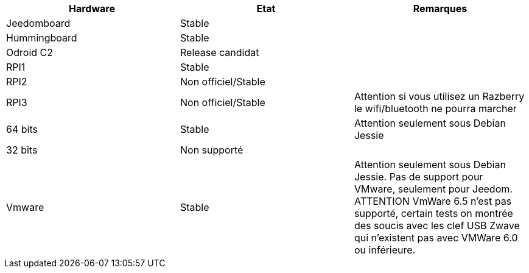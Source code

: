[cols="3*", options="header"] 
|===
|Hardware|Etat|Remarques
|Jeedomboard|Stable|
|Hummingboard|Stable|
|Odroid C2|Release candidat|
|RPI1|Stable|
|RPI2|Non officiel/Stable|
|RPI3|Non officiel/Stable|Attention si vous utilisez un Razberry le wifi/bluetooth ne pourra marcher
|64 bits|Stable|Attention seulement sous Debian Jessie
|32 bits|Non supporté|
|Vmware|Stable|Attention seulement sous Debian Jessie. Pas de support pour VMware, seulement pour Jeedom. ATTENTION VmWare 6.5 n'est pas supporté, certain tests on montrée des soucis avec les clef USB Zwave qui n'existent pas avec VMWare 6.0 ou inférieure.
|===
